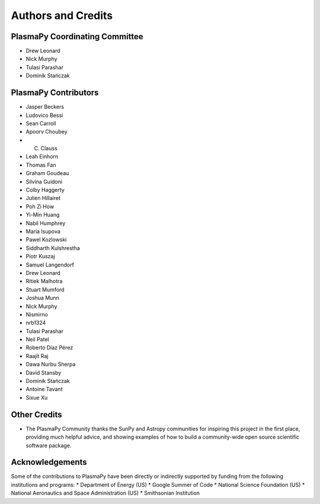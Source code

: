 *******************
Authors and Credits
*******************

PlasmaPy Coordinating Committee
===============================
* Drew Leonard
* Nick Murphy
* Tulasi Parashar
* Dominik Stańczak

PlasmaPy Contributors
=====================
* Jasper Beckers
* Ludovico Bessi
* Sean Carroll
* Apoorv Choubey
* C. Clauss
* Leah Einhorn
* Thomas Fan
* Graham Goudeau
* Silvina Guidoni
* Colby Haggerty
* Julien Hillairet
* Poh Zi How
* Yi-Min Huang
* Nabil Humphrey
* Maria Isupova
* Pawel Kozlowski
* Siddharth Kulshrestha
* Piotr Kuszaj
* Samuel Langendorf
* Drew Leonard
* Ritiek Malhotra
* Stuart Mumford
* Joshua Munn
* Nick Murphy
* Nismirno
* nrb1324
* Tulasi Parashar
* Neil Patel
* Roberto Díaz Pérez
* Raajit Raj
* Dawa Nurbu Sherpa
* David Stansby
* Dominik Stańczak
* Antoine Tavant
* Sixue Xu

Other Credits
=============
* The PlasmaPy Community thanks the SunPy and Astropy communities for
  inspiring this project in the first place, providing much helpful
  advice, and showing examples of how to build a community-wide open
  source scientific software package.

Acknowledgements
================
Some of the contributions to PlasmaPy have been directly or indirectly
supported by funding from the following institutions and programs:
* Department of Energy (US)
* Google Summer of Code
* National Science Foundation (US)
* National Aeronautics and Space Administration (US)
* Smithsonian Institution
